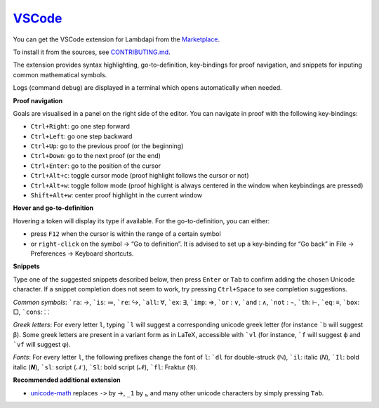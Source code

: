 `VSCode`_
=========

You can get the VSCode extension for Lambdapi from the `Marketplace <https://marketplace.visualstudio.com/items?itemName=Deducteam.lambdapi>`__.

To install it from the sources, see `CONTRIBUTING.md <https://github.com/Deducteam/lambdapi/blob/master/editors/vscode/CONTRIBUTING.md>`__.

..
  the following is generated automatically from editors/vscode/README.md
  using https://cloudconvert.com/md-to-rst

The extension provides syntax highlighting,
go-to-definition, key-bindings for proof navigation, and snippets for
inputing common mathematical symbols.

Logs (command ``debug``) are displayed in a terminal which opens
automatically when needed.

**Proof navigation**

Goals are visualised in a panel on the right side of the editor. You can
navigate in proof with the following key-bindings:

-  ``Ctrl+Right``: go one step forward
-  ``Ctrl+Left``: go one step backward
-  ``Ctrl+Up``: go to the previous proof (or the beginning)
-  ``Ctrl+Down``: go to the next proof (or the end)
-  ``Ctrl+Enter``: go to the position of the cursor
-  ``Ctrl+Alt+c``: toggle cursor mode (proof highlight follows the
   cursor or not)
-  ``Ctrl+Alt+w``: toggle follow mode (proof highlight is always
   centered in the window when keybindings are pressed)
-  ``Shift+Alt+w``: center proof highlight in the current window

**Hover and go-to-definition**

Hovering a token will display its type if available. For the
go-to-definition, you can either:

-  press ``F12`` when the cursor is within the range of a certain symbol
-  or ``right-click`` on the symbol -> “Go to definition”. It is advised
   to set up a key-binding for “Go back” in File -> Preferences ->
   Keyboard shortcuts.

**Snippets**

Type one of the suggested snippets described below, then press ``Enter``
or ``Tab`` to confirm adding the chosen Unicode character. If a snippet
completion does not seem to work, try pressing ``Ctrl+Space`` to see
completion suggestions.

.. raw:: html

   <!-- In Markdown code, backquote is obtained by putting spaces around. -->

*Common symbols*: :literal:`\`ra`: →, :literal:`\`is`: ≔,
:literal:`\`re`: ↪, :literal:`\`all`: ∀, :literal:`\`ex`: ∃,
:literal:`\`imp`: ⇒, :literal:`\`or` : ∨, :literal:`\`and` : ∧,
:literal:`\`not` : ¬, :literal:`\`th`: ⊢, :literal:`\`eq`: ≡,
:literal:`\`box`: □, :literal:`\`cons`: ⸬

*Greek letters*: For every letter ``l``, typing :literal:`\`l` will
suggest a corresponding unicode greek letter (for instance
:literal:`\`b` will suggest β). Some greek letters are present in a
variant form as in LaTeX, accessible with :literal:`\`vl` (for instance,
:literal:`\`f` will suggest ϕ and :literal:`\`vf` will suggest φ).

*Fonts*: For every letter ``l``, the following prefixes change the font
of ``l``: :literal:`\`dl` for double-struck (ℕ), :literal:`\`il`: italic
(𝑁), :literal:`\`Il`: bold italic (𝑵), :literal:`\`sl`: script (𝒩 ),
:literal:`\`Sl`: bold script (𝓝), :literal:`\`fl`: Fraktur (𝔑).

**Recommended additional extension**

-  `unicode-math <https://marketplace.visualstudio.com/items?itemName=GuidoTapia2.unicode-math-vscode>`__
   replaces ``->`` by →, ``_1`` by ₁, and many other unicode characters
   by simply pressing ``Tab``.

.. _VSCode: https://code.visualstudio.com/
